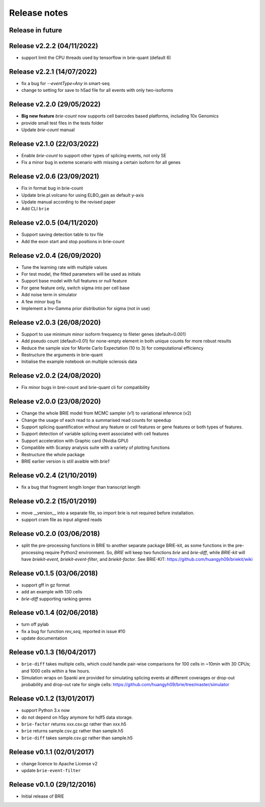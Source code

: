 =============
Release notes
=============

Release in future
=================

Release v2.2.2 (04/11/2022)
===========================
* support limit the CPU threads used by tensorflow in brie-quant (default 6)

Release v2.2.1 (14/07/2022)
===========================
* fix a bug for `--eventType=Any` in smart-seq
* change to setting for save to h5ad file for all events with only two-isoforms

Release v2.2.0 (29/05/2022)
===========================
* **Big new feature** `brie-count` now supports cell barcodes based platforms, 
  including 10x Genomics
* provide small test files in the tests folder
* Update `brie-count` manual

Release v2.1.0 (22/03/2022)
===========================
* Enable `brie-count` to support other types of splicing events, not only SE
* Fix a minor bug in exteme scenario with missing a certain isoform for all genes

Release v2.0.6 (23/09/2021)
===========================
* Fix in format bug in brie-count
* Update brie.pl.volcano for using ELBO_gain as default y-axis
* Update manual according to the revised paper
* Add CLI ``brie``

Release v2.0.5 (04/11/2020)
===========================
* Support saving detection table to tsv file
* Add the exon start and stop positions in brie-count

Release v2.0.4 (26/09/2020)
===========================
* Tune the learning rate with multiple values
* For test model, the fitted parameters will be used as initials
* Support base model with full features or null feature
* For gene feature only, switch sigma into per cell base
* Add noise term in simulator
* A few minor bug fix
* Implement a Inv-Gamma prior distribution for sigma (not in use)

Release v2.0.3 (26/08/2020)
===========================
* Support to use minimum minor isoform frequency to fileter genes (default=0.001)
* Add pseudo count (default=0.01) for none-empty element in both unique counts 
  for more robust results
* Reduce the sample size for Monte Carlo Expectation (10 to 3) for computational
  efficiency
* Restructure the arguments in brie-quant
* Initialise the example notebook on multiple sclerosis data

Release v2.0.2 (24/08/2020)
===========================
* Fix minor bugs in brei-count and brie-quant cli for compatibility

Release v2.0.0 (23/08/2020)
===========================
* Change the whole BRIE model from MCMC sampler (v1) to variational inference (v2)
* Change the usage of each read to a summarised read counts for speedup
* Support splicing quantification without any feature or cell features or gene 
  features or both types of features.
* Support detection of variable splicing event associated with cell features
* Support acceleration with Graphic card (Nvidia GPU)
* Compatible with Scanpy analysis suite with a variety of plotting functions
* Restructure the whole package
* BRIE earlier version is still avaible with `brie1`


Release v0.2.4 (21/10/2019)
===========================
* fix a bug that fragment length longer than transcript length

Release v0.2.2 (15/01/2019)
===========================
* move __version__ into a separate file, so import brie is not required before
  installation.
* support cram file as input aligned reads

Release v0.2.0 (03/06/2018)
===========================
* split the pre-processing functions in BRIE to another separate package 
  BRIE-kit, as some functions in the pre-processing require Python2 environment.
  So, `BRIE` will keep two functions `brie` and `brie-diff`, while `BRIE-kit` 
  will have `briekit-event`, `briekit-event-filter`, and `briekit-factor`.
  See BRIE-KIT: https://github.com/huangyh09/briekit/wiki

Release v0.1.5 (03/06/2018)
===========================
* support gff in gz format
* add an example with 130 cells
* `brie-diff` supporting ranking genes

Release v0.1.4 (02/06/2018)
===========================
* turn off pylab
* fix a bug for function `rev_seq`, reported in issue #10
* update documentation

Release v0.1.3 (16/04/2017)
===========================
* ``brie-diff`` takes multiple cells, which could handle pair-wise comparisons 
  for 100 cells in ~10min with 30 CPUs; and 1000 cells within a few hours.
* Simulation wraps on Spanki are provided for simulating splicing events at 
  different coverages or drop-out probability and drop-out rate for single 
  cells: https://github.com/huangyh09/brie/tree/master/simulator

Release v0.1.2 (13/01/2017)
===========================
* support Python 3.x now
* do not depend on h5py anymore for hdf5 data storage.
* ``brie-factor`` returns xxx.csv.gz rather than xxx.h5
* ``brie`` returns sample.csv.gz rather than sample.h5
* ``brie-diff`` takes sample.csv.gz rather than sample.h5

Release v0.1.1 (02/01/2017)
===========================
* change licence to Apache License v2
* update ``brie-event-filter``

Release v0.1.0 (29/12/2016)
===========================
* Initial release of BRIE
